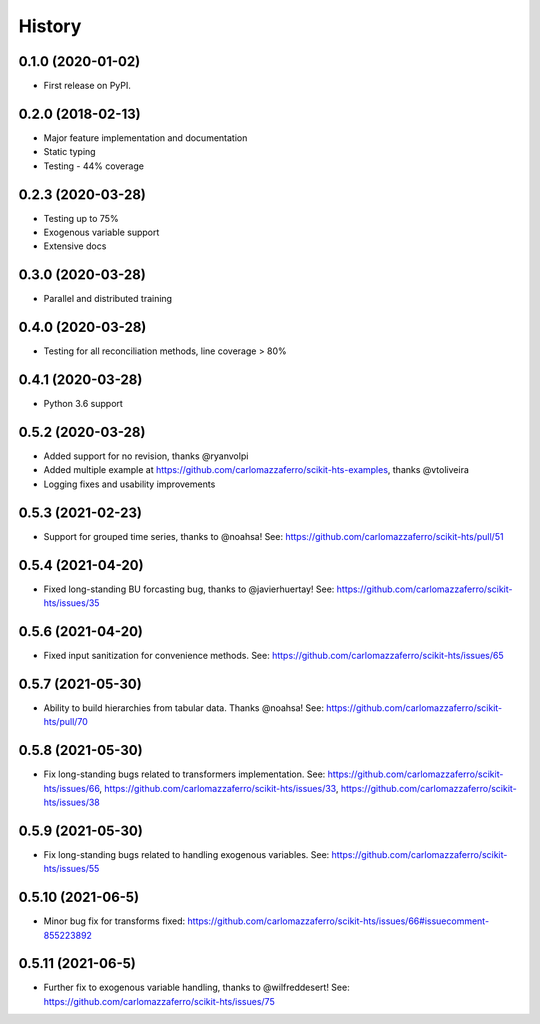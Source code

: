 =======
History
=======

0.1.0 (2020-01-02)
------------------

* First release on PyPI.

0.2.0 (2018-02-13)
------------------

* Major feature implementation and documentation
* Static typing
* Testing - 44% coverage


0.2.3 (2020-03-28)
------------------

* Testing up to 75%
* Exogenous variable support
* Extensive docs


0.3.0 (2020-03-28)
------------------

* Parallel and distributed training


0.4.0 (2020-03-28)
------------------

* Testing for all reconciliation methods, line coverage > 80%


0.4.1 (2020-03-28)
------------------

* Python 3.6 support


0.5.2 (2020-03-28)
------------------

* Added support for no revision, thanks @ryanvolpi
* Added multiple example at https://github.com/carlomazzaferro/scikit-hts-examples, thanks @vtoliveira
* Logging fixes and usability improvements


0.5.3 (2021-02-23)
------------------

* Support for grouped time series, thanks to @noahsa! See: https://github.com/carlomazzaferro/scikit-hts/pull/51

0.5.4 (2021-04-20)
------------------

* Fixed long-standing BU forcasting bug, thanks to @javierhuertay! See: https://github.com/carlomazzaferro/scikit-hts/issues/35


0.5.6 (2021-04-20)
------------------

* Fixed input sanitization for convenience methods. See: https://github.com/carlomazzaferro/scikit-hts/issues/65

0.5.7 (2021-05-30)
------------------

* Ability to build hierarchies from tabular data. Thanks @noahsa! See: https://github.com/carlomazzaferro/scikit-hts/pull/70

0.5.8 (2021-05-30)
------------------

* Fix long-standing bugs related to transformers implementation. See: https://github.com/carlomazzaferro/scikit-hts/issues/66, https://github.com/carlomazzaferro/scikit-hts/issues/33, https://github.com/carlomazzaferro/scikit-hts/issues/38

0.5.9 (2021-05-30)
------------------

* Fix long-standing bugs related to handling exogenous variables. See: https://github.com/carlomazzaferro/scikit-hts/issues/55

0.5.10 (2021-06-5)
------------------

* Minor bug fix for transforms fixed: https://github.com/carlomazzaferro/scikit-hts/issues/66#issuecomment-855223892


0.5.11 (2021-06-5)
------------------

* Further fix to exogenous variable handling, thanks to @wilfreddesert! See: https://github.com/carlomazzaferro/scikit-hts/issues/75

